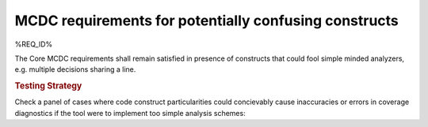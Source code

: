 MCDC requirements for potentially confusing constructs
======================================================

%REQ_ID%

The Core MCDC requirements shall remain satisfied in presence of constructs
that could fool simple minded analyzers, e.g. multiple decisions sharing a
line.


.. rubric:: Testing Strategy

Check a panel of cases where code construct particularities could concievably
cause inaccuracies or errors in coverage diagnostics if the tool were to
implement too simple analysis schemes:


.. qmlink:: TCIndexImporter

   *


